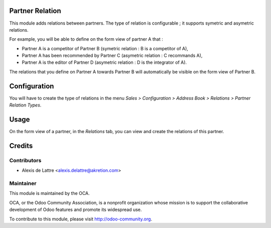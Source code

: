 Partner Relation
================

This module adds relations between partners. The type of relation is
configurable ; it supports symetric and asymetric relations.

For example, you will be able to define on the form view of partner A that :

* Partner A is a competitor of Partner B
  (symetric relation : B is a competitor of A),

* Partner A has been recommended by Partner C
  (asymetric relation : C recommands A),

* Partner A is the editor of Partner D
  (asymetric relation : D is the integrator of A).

The relations that you define on Partner A towards Partner B will
automatically be visible on the form view of Partner B.

Configuration
=============

You will have to create the type of relations in the menu
*Sales > Configuration > Address Book > Relations > Partner Relation Types*.

Usage
=====

On the form view of a partner, in the *Relations* tab, you can view and
create the relations of this partner.

Credits
=======

Contributors
------------

* Alexis de Lattre <alexis.delattre@akretion.com>

Maintainer
----------

.. image:: http://odoo-community.org/logo.png
   :alt: Odoo Community Association
   :target: http://odoo-community.org

This module is maintained by the OCA.

OCA, or the Odoo Community Association, is a nonprofit organization whose mission is to support the collaborative development of Odoo features and promote its widespread use.

To contribute to this module, please visit http://odoo-community.org.
